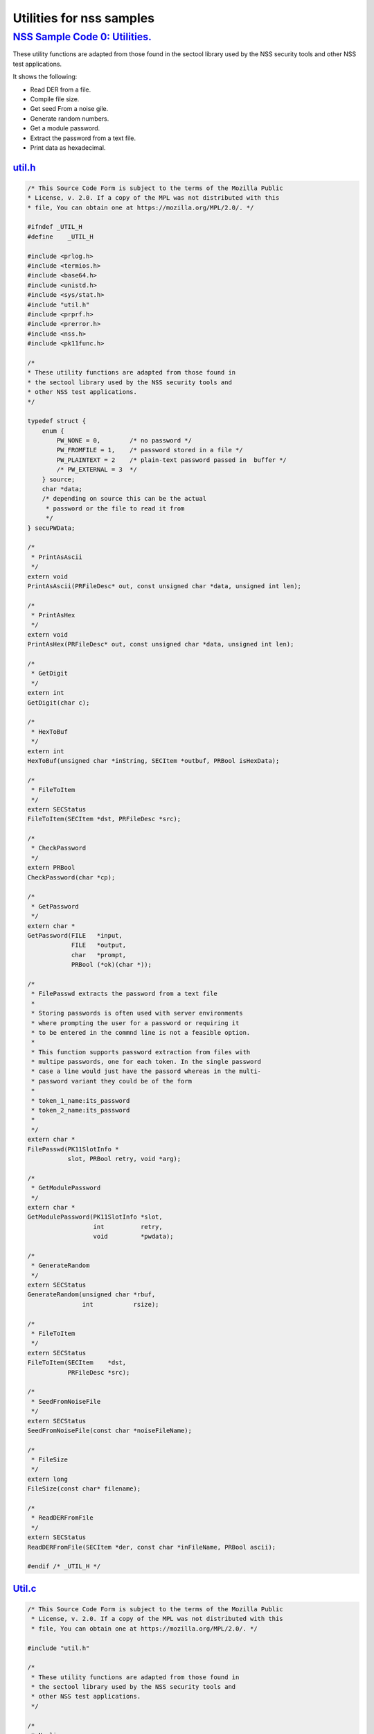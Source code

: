 .. _mozilla_projects_nss_nss_sample_code_utiltiies_for_nss_samples:

Utilities for nss samples
=========================

.. _nss_sample_code_0_utilities.:

`NSS Sample Code 0: Utilities. <#nss_sample_code_0_utilities.>`__
-----------------------------------------------------------------

.. container::

   These utility functions are adapted from those found in the sectool library used by the NSS
   security tools and other NSS test applications. 

   It shows the following:

   -  Read DER from a file.
   -  Compile file size.
   -  Get seed From a noise gile.
   -  Generate random numbers.
   -  Get a module password.
   -  Extract the password from a text file.
   -  Print data as hexadecimal.

`util.h <#util.h>`__
~~~~~~~~~~~~~~~~~~~~

.. container::

   .. code:: c

      /* This Source Code Form is subject to the terms of the Mozilla Public
      * License, v. 2.0. If a copy of the MPL was not distributed with this
      * file, You can obtain one at https://mozilla.org/MPL/2.0/. */

      #ifndef _UTIL_H
      #define    _UTIL_H

      #include <prlog.h>
      #include <termios.h>
      #include <base64.h>
      #include <unistd.h>
      #include <sys/stat.h>
      #include "util.h"
      #include <prprf.h>
      #include <prerror.h>
      #include <nss.h>
      #include <pk11func.h>

      /*
      * These utility functions are adapted from those found in
      * the sectool library used by the NSS security tools and
      * other NSS test applications.
      */

      typedef struct {
          enum {
              PW_NONE = 0,        /* no password */
              PW_FROMFILE = 1,    /* password stored in a file */
              PW_PLAINTEXT = 2    /* plain-text password passed in  buffer */
              /* PW_EXTERNAL = 3  */
          } source;
          char *data;
          /* depending on source this can be the actual
           * password or the file to read it from
           */
      } secuPWData;

      /*
       * PrintAsAscii
       */
      extern void
      PrintAsAscii(PRFileDesc* out, const unsigned char *data, unsigned int len);

      /*
       * PrintAsHex
       */
      extern void
      PrintAsHex(PRFileDesc* out, const unsigned char *data, unsigned int len);

      /*
       * GetDigit
       */
      extern int
      GetDigit(char c);

      /*
       * HexToBuf
       */
      extern int
      HexToBuf(unsigned char *inString, SECItem *outbuf, PRBool isHexData);

      /*
       * FileToItem
       */
      extern SECStatus
      FileToItem(SECItem *dst, PRFileDesc *src);

      /*
       * CheckPassword
       */
      extern PRBool
      CheckPassword(char *cp);

      /*
       * GetPassword
       */
      extern char *
      GetPassword(FILE   *input,
                  FILE   *output,
                  char   *prompt,
                  PRBool (*ok)(char *));

      /*
       * FilePasswd extracts the password from a text file
       *
       * Storing passwords is often used with server environments
       * where prompting the user for a password or requiring it
       * to be entered in the commnd line is not a feasible option.
       *
       * This function supports password extraction from files with
       * multipe passwords, one for each token. In the single password
       * case a line would just have the passord whereas in the multi-
       * password variant they could be of the form
       *
       * token_1_name:its_password
       * token_2_name:its_password
       *
       */
      extern char *
      FilePasswd(PK11SlotInfo *
                 slot, PRBool retry, void *arg);

      /*
       * GetModulePassword
       */
      extern char *
      GetModulePassword(PK11SlotInfo *slot,
                        int          retry,
                        void         *pwdata);

      /*
       * GenerateRandom
       */
      extern SECStatus
      GenerateRandom(unsigned char *rbuf,
                     int           rsize);

      /*
       * FileToItem
       */
      extern SECStatus
      FileToItem(SECItem    *dst,
                 PRFileDesc *src);

      /*
       * SeedFromNoiseFile
       */
      extern SECStatus
      SeedFromNoiseFile(const char *noiseFileName);

      /*
       * FileSize
       */
      extern long
      FileSize(const char* filename);

      /*
       * ReadDERFromFile
       */
      extern SECStatus
      ReadDERFromFile(SECItem *der, const char *inFileName, PRBool ascii);

      #endif /* _UTIL_H */

`Util.c <#util.c>`__
~~~~~~~~~~~~~~~~~~~~

.. container::

   .. code:: c

      /* This Source Code Form is subject to the terms of the Mozilla Public
       * License, v. 2.0. If a copy of the MPL was not distributed with this
       * file, You can obtain one at https://mozilla.org/MPL/2.0/. */

      #include "util.h"

      /*
       * These utility functions are adapted from those found in
       * the sectool library used by the NSS security tools and
       * other NSS test applications.
       */

      /*
       * Newline
       */
      static void
      Newline(PRFileDesc* out)
      {
          PR_fprintf(out, "\n");
      }

      /*
       * PrintAsAscii
       */
      void
      PrintAsAscii(PRFileDesc* out, const unsigned char *data, unsigned int len)
      {
          char *b64Data = NULL;

          b64Data = BTOA_DataToAscii(data, len);
          PR_fprintf(out, "%s", b64Data);
          PR_fprintf(out, "\n");
          if (b64Data) {
              PORT_Free(b64Data);
          }
      }

      /*
       * PrintAsHex
       */
      void
      PrintAsHex(PRFileDesc* out, const unsigned char *data, unsigned int len)
      {
          unsigned i;
          int column;
          unsigned int limit = 15;
          unsigned int level  = 1;

          column = level;
          if (!len) {
              PR_fprintf(out, "(empty)\n");
              return;
          }

          for (i = 0; i < len; i++) {
              if (i != len - 1) {
                  PR_fprintf(out, "%02x:", data[i]);
                  column += 3;
              } else {
                  PR_fprintf(out, "%02x", data[i]);
                  column += 2;
                  break;
              }
              if (column > 76 || (i % 16 == limit)) {
                  Newline(out);
                  column = level;
                  limit = i % 16;
              }
          }
          if (column != level) {
              Newline(out);
          }
      }

      /*
       * GetDigit
       */
      int
      GetDigit(char c)
      {
          if (c == 0) {
              return -1;
          }
          if (c <= '9' && c >= '0') {
              return c - '0';
          }
          if (c <= 'f' && c >= 'a') {
              return c - 'a' + 0xa;
          }
          if (c <= 'F' && c >= 'A') {
              return c - 'A' + 0xa;
          }
          return -1;
      }

      /*
       * HexToBuf
       */
      int
      HexToBuf(unsigned char *inString, SECItem *outbuf, PRBool isHexData)
      {
          int len = strlen((const char *)inString);
          int outLen = len+1/2;
          int trueLen = 0;
          int digit1, digit2;

          outbuf->data = isHexData
              ? PORT_Alloc(outLen)
              : PORT_Alloc(len);
          if (!outbuf->data) {
              return -1;
          }
          if (isHexData) {
              while (*inString) {
                   if ((*inString == '\n') || (*inString == ':')) {
                       inString++;
                       continue;
                   }
                   digit1 = GetDigit(*inString++);
                   digit2 = GetDigit(*inString++);
                   if ((digit1 == -1) || (digit2 == -1)) {
                       PORT_Free(outbuf->data);
                       outbuf->data = NULL;
                       return -1;
                   }
                   outbuf->data[trueLen++] = digit1 << 4 | digit2;
              }
          } else {
              while (*inString) {
                  if (*inString == '\n') {
                      inString++;
                      continue;
                  }
                  outbuf->data[trueLen++] = *inString++;
              }
              outbuf->data[trueLen] = '\0';
              trueLen = trueLen-1;
          }
          outbuf->len = trueLen;
          return 0;
      }

      /*
       * FileToItem
       */
      SECStatus
      FileToItem(SECItem *dst, PRFileDesc *src)
      {
          PRFileInfo info;
          PRInt32 numBytes;
          PRStatus prStatus;

          prStatus = PR_GetOpenFileInfo(src, &info);

          if (prStatus != PR_SUCCESS) {
              return SECFailure;
          }

          dst->data = 0;
          if (SECITEM_AllocItem(NULL, dst, info.size)) {
              numBytes = PR_Read(src, dst->data, info.size);
              if (numBytes == info.size) {
                  return SECSuccess;
              }
          }
          SECITEM_FreeItem(dst, PR_FALSE);
          dst->data = NULL;
          return SECFailure;
      }

      /*
       * echoOff
       */
      static void echoOff(int fd)
      {
         if (isatty(fd)) {
             struct termios tio;
             tcgetattr(fd, &tio);
             tio.c_lflag &= ~ECHO;
             tcsetattr(fd, TCSAFLUSH, &tio);
         }
      }

      /*
       * echoOn
       */
      static void echoOn(int fd)
      {
         if (isatty(fd)) {
             struct termios tio;
             tcgetattr(fd, &tio);
             tio.c_lflag |= ECHO;
             tcsetattr(fd, TCSAFLUSH, &tio);
         }
      }

      /*
       * CheckPassword
       */
      PRBool CheckPassword(char *cp)
      {
          int len;
          char *end;
          len = PORT_Strlen(cp);
          if (len < 8) {
              return PR_FALSE;
          }
          end = cp + len;
          while (cp < end) {
              unsigned char ch = *cp++;
              if (!((ch >= 'A') && (ch <= 'Z')) &&
                  !((ch >= 'a') && (ch <= 'z'))) {
                  return PR_TRUE;
              }
         }
         return PR_FALSE;
      }

      /*
       * GetPassword
       */
      char* GetPassword(FILE *input, FILE *output, char *prompt,
                        PRBool (*ok)(char *))
      {
          char phrase[200] = {'\0'};
          int infd         = fileno(input);
          int isTTY        = isatty(infd);

          for (;;) {
              /* Prompt for password */
              if (isTTY) {
                  fprintf(output, "%s", prompt);
                  fflush (output);
                  echoOff(infd);
              }
              fgets(phrase, sizeof(phrase), input);
              if (isTTY) {
                  fprintf(output, "\n");
                  echoOn(infd);
              }
              /* stomp on newline */
              phrase[PORT_Strlen(phrase)-1] = 0;
              /* Validate password */
              if (!(*ok)(phrase)) {
                  if (!isTTY) return 0;
                  fprintf(output, "Password must be at least 8 characters long with one or more\n");
                  fprintf(output, "non-alphabetic characters\n");
                  continue;
              }
              return (char*) PORT_Strdup(phrase);
          }
      }

      /*
       * FilePasswd extracts the password from a text file
       *
       * Storing passwords is often used with server environments
       * where prompting the user for a password or requiring it
       * to be entered in the commnd line is not a feasible option.
       *
       * This function supports password extraction from files with
       * multipe passwords, one for each token. In the single password
       * case a line would just have the passord whereas in the multi-
       * password variant they could be of the form
       *
       * token_1_name:its_password
       * token_2_name:its_password
       *
       */
      char *
      FilePasswd(PK11SlotInfo *slot, PRBool retry, void *arg)
      {
          char* phrases, *phrase;
          PRFileDesc *fd;
          PRInt32 nb;
          char *pwFile = arg;
          int i;
          const long maxPwdFileSize = 4096;
          char* tokenName = NULL;
          int tokenLen = 0;

          if (!pwFile)
              return 0;

          if (retry) {
              return 0;  /* no good retrying - the files contents will be the same */
          }

          phrases = PORT_ZAlloc(maxPwdFileSize);

          if (!phrases) {
              return 0; /* out of memory */
          }

          fd = PR_Open(pwFile, PR_RDONLY, 0);
          if (!fd) {
              fprintf(stderr, "No password file \"%s\" exists.\n", pwFile);
              PORT_Free(phrases);
              return NULL;
          }

          nb = PR_Read(fd, phrases, maxPwdFileSize);

          PR_Close(fd);

          if (nb == 0) {
              fprintf(stderr,"password file contains no data\n");
              PORT_Free(phrases);
              return NULL;
          }

          if (slot) {
              tokenName = PK11_GetTokenName(slot);
              if (tokenName) {
                  tokenLen = PORT_Strlen(tokenName);
              }
          }
          i = 0;
          do {
              int startphrase = i;
              int phraseLen;

              /* handle the Windows EOL case */
              while (phrases[i] != '\r' && phrases[i] != '\n' && i < nb) i++;

              /* terminate passphrase */
              phrases[i++] = '\0';
              /* clean up any EOL before the start of the next passphrase */
              while ( (i<nb) && (phrases[i] == '\r' || phrases[i] == '\n')) {
                  phrases[i++] = '\0';
              }
              /* now analyze the current passphrase */
              phrase = &phrases[startphrase];
              if (!tokenName)
                  break;
              if (PORT_Strncmp(phrase, tokenName, tokenLen)) continue;
              phraseLen = PORT_Strlen(phrase);
              if (phraseLen < (tokenLen+1)) continue;
              if (phrase[tokenLen] != ':') continue;
              phrase = &phrase[tokenLen+1];
              break;

          } while (i<nb);

          phrase = PORT_Strdup((char*)phrase);
          PORT_Free(phrases);
          return phrase;
      }

      /*
       * GetModulePassword
       */
      char* GetModulePassword(PK11SlotInfo *slot, int retry, void *arg)
      {
          char prompt[255];
          secuPWData *pwdata = (secuPWData *)arg;
          char *pw;

          if (pwdata == NULL) {
              return NULL;
          }

          if (retry && pwdata->source != PW_NONE) {
              PR_fprintf(PR_STDERR, "Incorrect password/PIN entered.\n");
              return NULL;
          }

          switch (pwdata->source) {
          case PW_NONE:
              sprintf(prompt, "Enter Password or Pin for \"%s\":",
                      PK11_GetTokenName(slot));
              return GetPassword(stdin, stdout, prompt, CheckPassword);
          case PW_FROMFILE:
              pw = FilePasswd(slot, retry, pwdata->data);
              pwdata->source = PW_PLAINTEXT;
              pwdata->data = PL_strdup(pw);
              return pw;
          case PW_PLAINTEXT:
              return PL_strdup(pwdata->data);
          default:
              break;
          }
          PR_fprintf(PR_STDERR, "Password check failed:  No password found.\n");
          return NULL;
      }

      /*
       * GenerateRandom
       */
      SECStatus
      GenerateRandom(unsigned char *rbuf, int rsize)
      {
          char meter[] = {
                         "\r|                                |" };
          int            fd,  count;
          int            c;
          SECStatus      rv                  = SECSuccess;
          cc_t           orig_cc_min;
          cc_t           orig_cc_time;
          tcflag_t       orig_lflag;
          struct termios tio;

          fprintf(stderr, "To generate random numbers, "
                  "continue typing until the progress meter is full:\n\n");
          fprintf(stderr, "%s", meter);
          fprintf(stderr, "\r|");

          /* turn off echo on stdin & return on 1 char instead of NL */
          fd = fileno(stdin);

          tcgetattr(fd, &tio);
          orig_lflag = tio.c_lflag;
          orig_cc_min = tio.c_cc[VMIN];
          orig_cc_time = tio.c_cc[VTIME];
          tio.c_lflag &= ~ECHO;
          tio.c_lflag &= ~ICANON;
          tio.c_cc[VMIN] = 1;
          tio.c_cc[VTIME] = 0;
          tcsetattr(fd, TCSAFLUSH, &tio);
          /* Get random noise from keyboard strokes */
          count = 0;
          while (count < rsize) {
              c = getc(stdin);
              if (c == EOF) {
                  rv = SECFailure;
                  break;
              }
              *(rbuf + count) = c;
              if (count == 0 || c != *(rbuf + count -1)) {
                  count++;
                  fprintf(stderr, "*");
              }
          }
          rbuf[count] = '\0';

          fprintf(stderr, "\n\nFinished.  Press enter to continue: ");
          while ((c = getc(stdin)) != '\n' && c != EOF)
              ;
          if (c == EOF)
              rv = SECFailure;
          fprintf(stderr, "\n");

          /* set back termio the way it was */
          tio.c_lflag = orig_lflag;
          tio.c_cc[VMIN] = orig_cc_min;
          tio.c_cc[VTIME] = orig_cc_time;
          tcsetattr(fd, TCSAFLUSH, &tio);
          return rv;
      }

      /*
       * SeedFromNoiseFile
       */
      SECStatus
      SeedFromNoiseFile(const char *noiseFileName)
      {
          char buf[2048];
          PRFileDesc *fd;
          PRInt32 count;

          fd = PR_Open(noiseFileName, PR_RDONLY, 0);
          if (!fd) {
              fprintf(stderr, "failed to open noise file.");
              return SECFailure;
          }

          do {
              count = PR_Read(fd,buf,sizeof(buf));
              if (count > 0) {
                  PK11_RandomUpdate(buf,count);
              }
          } while (count > 0);

          PR_Close(fd);
          return SECSuccess;
      }

      /*
       * FileSize
       */
      long FileSize(const char* filename)
      {
          struct stat stbuf;
          stat(filename, &stbuf);
          return stbuf.st_size;
      }

      /*
       *  ReadDERFromFile
       */
      SECStatus
      ReadDERFromFile(SECItem *der, const char *inFileName, PRBool ascii)
      {
          SECStatus rv       = SECSuccess;
          PRFileDesc *inFile = NULL;

          inFile = PR_Open(inFileName, PR_RDONLY, 0);
          if (!inFile) {
              PR_fprintf(PR_STDERR, "Failed to open file \"%s\" (%ld, %ld).\n",
                         inFileName, PR_GetError(), PR_GetOSError());
              rv = SECFailure;
              goto cleanup;
          }

          if (ascii) {
              /* First convert ascii to binary */
              SECItem filedata;
              char *asc, *body;

              /* Read in ascii data */
              rv = FileToItem(&filedata, inFile);
              asc = (char *)filedata.data;
              if (!asc) {
                  PR_fprintf(PR_STDERR, "unable to read data from input file\n");
                  rv = SECFailure;
                  goto cleanup;
              }

              /* check for headers and trailers and remove them */
              if ((body = strstr(asc, "-----BEGIN")) != NULL) {
                  char *trailer = NULL;
                  asc = body;
                  body = PORT_Strchr(body, '\n');
                  if (!body)
                      body = PORT_Strchr(asc, '\r'); /* maybe this is a MAC file */
                  if (body)
                      trailer = strstr(++body, "-----END");
                  if (trailer != NULL) {
                      *trailer = '\0';
                  } else {
                      PR_fprintf(PR_STDERR,  "input has header but no trailer\n");
                      PORT_Free(filedata.data);
                      rv = SECFailure;
                      goto cleanup;
                  }
              } else {
                  body = asc;
              }

              /* Convert to binary */
              rv = ATOB_ConvertAsciiToItem(der, body);
              if (rv) {
                  PR_fprintf(PR_STDERR,  "error converting ascii to binary %s\n",
                             PORT_GetError());
                  PORT_Free(filedata.data);
                  rv = SECFailure;
                  goto cleanup;
              }

              PORT_Free(filedata.data);
          } else {
              /* Read in binary der */
              rv = FileToItem(der, inFile);
              if (rv) {
                  PR_fprintf(PR_STDERR, "error converting der \n");
                  rv = SECFailure;
              }
          }
      cleanup:
          if (inFile) {
              PR_Close(inFile);
          }
          return rv;
      }